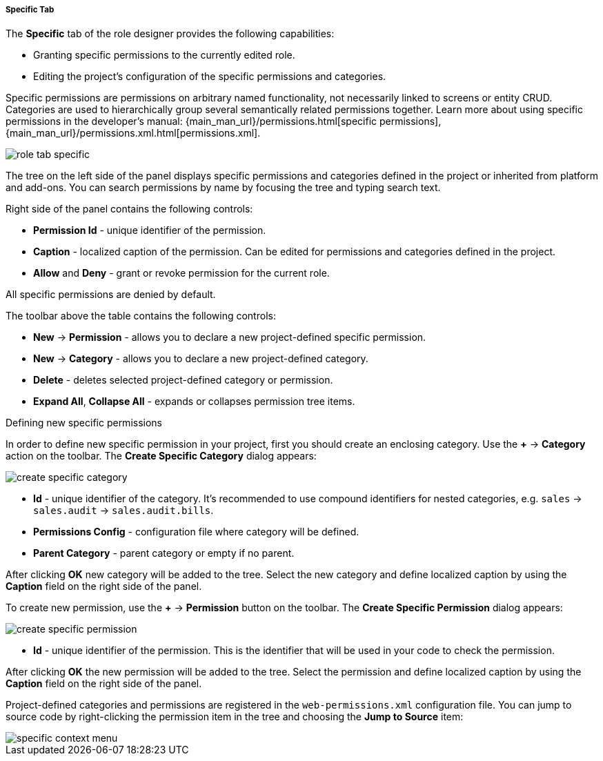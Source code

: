 :sourcesdir: ../../../../../../source

[[role_designer_specific]]
===== Specific Tab
--
The *Specific* tab of the role designer provides the following capabilities:

* Granting specific permissions to the currently edited role.
* Editing the project's configuration of the specific permissions and categories.

Specific permissions are permissions on arbitrary named functionality, not necessarily linked to screens or entity CRUD. Categories are used to hierarchically group several semantically related permissions together. Learn more about using specific permissions in the developer's manual: {main_man_url}/permissions.html[specific permissions], {main_man_url}/permissions.xml.html[permissions.xml].

image::features/security/role_tab_specific.png[align="center"]

The tree on the left side of the panel displays specific permissions and categories defined in the project or inherited from platform and add-ons. You can search permissions by name by focusing the tree and typing search text.

Right side of the panel contains the following controls:

* *Permission Id* - unique identifier of the permission.
* *Caption* - localized caption of the permission. Can be edited for permissions and categories defined in the project.
* *Allow* and **Deny** - grant or revoke permission for the current role.

All specific permissions are denied by default.

The toolbar above the table contains the following controls:

* *New* -> *Permission* - allows you to declare a new project-defined specific permission.
* *New* -> *Category* - allows you to declare a new project-defined category.
* *Delete* - deletes selected project-defined category or permission.
* *Expand All*, *Collapse All* - expands or collapses permission tree items.

--

Defining new specific permissions::
--
In order to define new specific permission in your project, first you should create an enclosing category. Use the *+* -> *Category* action on the toolbar. The *Create Specific Category* dialog appears:

image::features/security/create_specific_category.png[align="center"]

* *Id* - unique identifier of the category. It's recommended to use compound identifiers for nested categories, e.g. `sales` -> `sales.audit` -> `sales.audit.bills`.
* *Permissions Config* - configuration file where category will be defined.
* *Parent Category* - parent category or empty if no parent.

After clicking *OK* new category will be added to the tree. Select the new category and define localized caption by using the *Caption* field on the right side of the panel.

To create new permission, use the *+* -> *Permission* button on the toolbar. The *Create Specific Permission* dialog appears:

image::features/security/create_specific_permission.png[align="center"]

* *Id* - unique identifier of the permission. This is the identifier that will be used in your code to check the permission.

After clicking *OK* the new permission will be added to the tree. Select the permission and define localized caption by using the *Caption* field on the right side of the panel.

Project-defined categories and permissions are registered in the `web-permissions.xml` configuration file. You can jump to source code by right-clicking the permission item in the tree and choosing the *Jump to Source* item:

image::features/security/specific_context_menu.png[align="center"]
--
